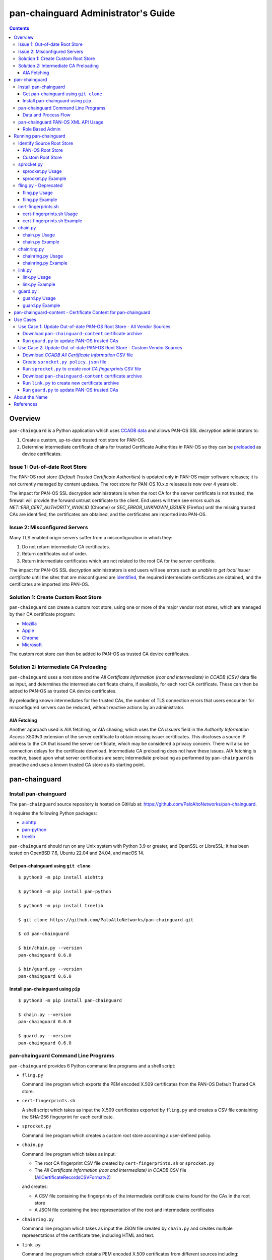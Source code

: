 ..
 Copyright (c) 2024 Palo Alto Networks, Inc.

 Permission to use, copy, modify, and distribute this software for any
 purpose with or without fee is hereby granted, provided that the above
 copyright notice and this permission notice appear in all copies.

 THE SOFTWARE IS PROVIDED "AS IS" AND THE AUTHOR DISCLAIMS ALL WARRANTIES
 WITH REGARD TO THIS SOFTWARE INCLUDING ALL IMPLIED WARRANTIES OF
 MERCHANTABILITY AND FITNESS. IN NO EVENT SHALL THE AUTHOR BE LIABLE FOR
 ANY SPECIAL, DIRECT, INDIRECT, OR CONSEQUENTIAL DAMAGES OR ANY DAMAGES
 WHATSOEVER RESULTING FROM LOSS OF USE, DATA OR PROFITS, WHETHER IN AN
 ACTION OF CONTRACT, NEGLIGENCE OR OTHER TORTIOUS ACTION, ARISING OUT OF
 OR IN CONNECTION WITH THE USE OR PERFORMANCE OF THIS SOFTWARE.

pan-chainguard Administrator's Guide
====================================

.. contents::

Overview
--------

``pan-chainguard`` is a Python application which uses
`CCADB data
<https://www.ccadb.org/resources>`_
and allows PAN-OS SSL decryption administrators to:

#. Create a custom, up-to-date trusted root store for PAN-OS.
#. Determine intermediate certificate chains for trusted Certificate
   Authorities in PAN-OS so they can be `preloaded
   <https://wiki.mozilla.org/Security/CryptoEngineering/Intermediate_Preloading>`_
   as device certificates.

Issue 1: Out-of-date Root Store
~~~~~~~~~~~~~~~~~~~~~~~~~~~~~~~

The PAN-OS root store (*Default Trusted Certificate Authorities*) is
updated only in PAN-OS major software releases; it is not currently
managed by content updates.  The root store for PAN-OS 10.x.x releases
is now over 4 years old.

The impact for PAN-OS SSL decryption administrators is when the root
CA for the server certificate is not trusted, the firewall will
provide the forward untrust certificate to the client.  End users will
then see errors such as *NET::ERR_CERT_AUTHORITY_INVALID* (Chrome) or
*SEC_ERROR_UNKNOWN_ISSUER* (Firefox) until the missing trusted CAs are
identified, the certificates are obtained, and the certificates are
imported into PAN-OS.

Issue 2: Misconfigured Servers
~~~~~~~~~~~~~~~~~~~~~~~~~~~~~~

Many TLS enabled origin servers suffer from a misconfiguration in
which they:

#. Do not return intermediate CA certificates.
#. Return certificates out of order.
#. Return intermediate certificates which are not related to the root
   CA for the server certificate.

The impact for PAN-OS SSL decryption administrators is end users will
see errors such as *unable to get local issuer certificate* until the
sites that are misconfigured are
`identified
<https://docs.paloaltonetworks.com/pan-os/11-1/pan-os-admin/decryption/troubleshoot-and-monitor-decryption/decryption-logs/repair-incomplete-certificate-chains>`_,
the required intermediate certificates are obtained, and the
certificates are imported into PAN-OS.

Solution 1: Create Custom Root Store
~~~~~~~~~~~~~~~~~~~~~~~~~~~~~~~~~~~~

``pan-chainguard`` can create a custom root store, using one or more
of the major vendor root stores, which are managed by their CA
certificate program:

+ `Mozilla <https://wiki.mozilla.org/CA>`_
+ `Apple <https://www.apple.com/certificateauthority/ca_program.html>`_
+ `Chrome <https://g.co/chrome/root-policy>`_
+ `Microsoft <https://aka.ms/RootCert>`_

The custom root store can then be added to PAN-OS as trusted CA device
certificates.

Solution 2: Intermediate CA Preloading
~~~~~~~~~~~~~~~~~~~~~~~~~~~~~~~~~~~~~~

``pan-chainguard`` uses a root store and the
*All Certificate Information (root and intermediate) in CCADB (CSV)*
data file as input, and determines the intermediate certificate
chains, if available, for each root CA certificate.  These can then be
added to PAN-OS as trusted CA device certificates.

By preloading known intermediates for the trusted CAs, the number of
TLS connection errors that users encounter for misconfigured servers
can be reduced, without reactive actions by an administrator.

AIA Fetching
............

Another approach used is AIA fetching, or AIA chasing, which uses the
*CA Issuers* field in the *Authority Information Access* X509v3
extension of the server certificate to obtain missing issuer
certificates.  This discloses a source IP address to the CA that
issued the server certificate, which may be considered a privacy
concern.  There will also be connection delays for the certificate
download.  Intermediate CA preloading does not have these issues.  AIA
fetching is reactive, based upon what server certificates are seen;
intermediate preloading as performed by ``pan-chainguard`` is
proactive and uses a known trusted CA store as its starting point.

pan-chainguard
--------------

Install pan-chainguard
~~~~~~~~~~~~~~~~~~~~~~

The ``pan-chainguard`` source repository is hosted on GitHub at:
`https://github.com/PaloAltoNetworks/pan-chainguard
<https://github.com/PaloAltoNetworks/pan-chainguard>`_.

It requires the following Python packages:

+ `aiohttp <https://github.com/aio-libs/aiohttp>`_
+ `pan-python <https://github.com/kevinsteves/pan-python>`_
+ `treelib <https://github.com/caesar0301/treelib>`_

``pan-chainguard`` should run on any Unix system with Python 3.9 or
greater, and OpenSSL or LibreSSL; it has been tested on OpenBSD 7.6,
Ubuntu 22.04 and 24.04, and macOS 14.

Get pan-chainguard using ``git clone``
......................................

::

  $ python3 -m pip install aiohttp

  $ python3 -m pip install pan-python

  $ python3 -m pip install treelib

  $ git clone https://github.com/PaloAltoNetworks/pan-chainguard.git

  $ cd pan-chainguard

  $ bin/chain.py --version
  pan-chainguard 0.6.0

  $ bin/guard.py --version
  pan-chainguard 0.6.0

Install pan-chainguard using ``pip``
....................................

::

  $ python3 -m pip install pan-chainguard

  $ chain.py --version
  pan-chainguard 0.6.0

  $ guard.py --version
  pan-chainguard 0.6.0

pan-chainguard Command Line Programs
~~~~~~~~~~~~~~~~~~~~~~~~~~~~~~~~~~~~

``pan-chainguard`` provides 6 Python command line programs and a shell
script:

- ``fling.py``

  Command line program which exports the PEM encoded X.509
  certificates from the PAN-OS Default Trusted CA store.

- ``cert-fingerprints.sh``

  A shell script which takes as input the X.509 certificates
  exported by ``fling.py`` and creates a CSV file containing
  the SHA-256 fingerprint for each certificate.

- ``sprocket.py``

  Command line program which creates a custom root store according a
  user-defined policy.

- ``chain.py``

  Command line program which takes as input:

  + The root CA fingerprint CSV file created by
    ``cert-fingerprints.sh`` or ``sprocket.py``

  + The *All Certificate Information (root and
    intermediate) in CCADB* CSV file (`AllCertificateRecordsCSVFormatv2
    <https://www.ccadb.org/resources>`_)

  and creates:

  + A CSV file containing the fingerprints of the intermediate
    certificate chains found for the CAs in the root store

  + A JSON file containing the tree representation of the root
    and intermediate certificates

- ``chainring.py``

  Command line program which takes as input the JSON file created by
  ``chain.py`` and creates multiple representations of the certificate
  tree, including HTML and text.

- ``link.py``

  Command line program which obtains PEM encoded X.509 certificates
  from different sources including:

  + Mozilla certificates with PEM CSV files
  + Old (previous) certificate archive
  + crt.sh API

- ``guard.py``

  Command line program which takes as input the certificate archive
  created by ``link.py`` and imports the certificates (root and
  intermediate) as trusted CA device certificates on PAN-OS.

Command options can be displayed using ``--help`` (e.g.,
``chain.py --help``).

Data and Process Flow
.....................

A `data and process flow diagram
<https://github.com/PaloAltoNetworks/pan-chainguard/blob/main/doc/links.md>`_
illustrates the programs, execution sequence, and data inputs and
outputs.

.. _panrc:

pan-chainguard PAN-OS XML API Usage
~~~~~~~~~~~~~~~~~~~~~~~~~~~~~~~~~~~

``fling.py`` and ``guard.py`` use the `pan.xapi module
<https://github.com/kevinsteves/pan-python/blob/master/doc/pan.xapi.rst>`_
to make configuration updates.

A `.panrc file
<https://github.com/kevinsteves/pan-python/blob/master/doc/panrc.rst>`_
is used to specify the hostname and API key for the PAN-OS XML API.
A `short tutorial
<http://api-lab.paloaltonetworks.com/keygen.html>`_ is available
to assist with the creation of an API key and .panrc file.

Role Based Admin
................

As a best practice it is recommended to use an application specific
role based admin for the XML API operations.  The following PAN-OS
firewall configuration creates a ``chainguard-api`` admin role profile
and ``chainguard`` admin::

   set shared admin-role chainguard-api role device xmlapi config enable
   set shared admin-role chainguard-api role device xmlapi op enable
   set shared admin-role chainguard-api role device xmlapi commit enable
   set shared admin-role chainguard-api role device xmlapi export enable
   set shared admin-role chainguard-api role device xmlapi import enable
   set shared admin-role chainguard-api role device webui
   set shared admin-role chainguard-api role device restapi

   set mgt-config users chainguard permissions role-based custom profile chainguard-api
   set mgt-config users chainguard password

.. note:: Also ensure access to all *Web UI* (webui) and *REST API*
          (restapi) features are disabled.

.. note:: Operational requests are needed because a synchronous commit
	  is used which requires ``show jobs id id-num`` to poll for
	  job completion.

The admin role profile for Panorama::

   set shared admin-role chainguard-api role panorama xmlapi config enable
   set shared admin-role chainguard-api role panorama xmlapi op enable
   set shared admin-role chainguard-api role panorama xmlapi commit enable
   set shared admin-role chainguard-api role panorama xmlapi export enable
   set shared admin-role chainguard-api role panorama xmlapi import enable
   set shared admin-role chainguard-api role panorama webui
   set shared admin-role chainguard-api role panorama restapi

When using ``guard.py`` to commit the configuration, the ``--admin``
option should be used to specify the ``pan-chainguard`` specific admin
to guarantee only changes made by the admin are committed.

Running pan-chainguard
----------------------

Identify Source Root Store
~~~~~~~~~~~~~~~~~~~~~~~~~~

``pan-chainguard`` can use a root store from PAN-OS or a custom
root store as input.

PAN-OS Root Store
.................

The PAN-OS root store (*Default Trusted Certificate Authorities*) is
updated as part of a PAN-OS major software releases; it is not
currently managed by content updates.

The root store was updated for PAN-OS 10.0, which was released in
July 2020.  All 10.x.x releases contain the same root store (10.0.x,
10.1.x and 10.2.x).

The root store was updated for PAN-OS 11.0, which was released in
November 2022.  All 11.x.x releases contain the same root store
(11.0.x, 11.1.x and 11.2.x).

To use a PAN-OS root store, run the ``fling.py`` program as described
below.

Custom Root Store
.................

You can create a custom root store, using one or more of the
major vendor root stores, which are managed by their CA certificate
program:

+ `Mozilla <https://wiki.mozilla.org/CA>`_
+ `Apple <https://www.apple.com/certificateauthority/ca_program.html>`_
+ `Chrome <https://g.co/chrome/root-policy>`_
+ `Microsoft <https://aka.ms/RootCert>`_

To use a custom root store, run the ``sprocket.py`` program as
described below.

sprocket.py
~~~~~~~~~~~

``sprocket.py`` is used to create a custom root store using the
following policy attributes:

#. Source vendor root store (one or more)

   + mozilla (default)
   + apple
   + chrome
   + microsoft

#. Set operation to use when combining multiple source sets

   + union - set of elements which are in any (default)
   + intersection - set of elements which are in all

#. `Derived Trust Bits <https://www.ccadb.org/cas/fields#formula-fields>`_
   field from CCADB

   + CLIENT_AUTHENTICATION
   + CODE_SIGNING
   + DOCUMENT_SIGNING
   + OCSP_SIGNING
   + SECURE_EMAIL
   + SERVER_AUTHENTICATION
   + TIME_STAMPING

The root store policy is specified as a JSON object; the default is:

::

   {
       "sources": ["mozilla"],
       "operation": "union",
       "trust_bits": []
   }

The following example can be used to specify a root store with
**mozilla** and **chrome** sources and trust bits of
**SERVER_AUTHENTICATION**:

::

   {
       "sources": ["mozilla", "chrome"],
       "operation": "union",
       "trust_bits": ["SERVER_AUTHENTICATION"]
   }

sprocket.py Usage
.................

::

   $ bin/sprocket.py --help
   usage: sprocket.py [options]

   create custom root store

   options:
     -h, --help            show this help message and exit
     -c PATH, --ccadb PATH
                           CCADB all certificate information CSV path
     -f PATH, --fingerprints PATH
                           root CA fingerprints CSV path
     --policy JSON         JSON policy object path or string
     --stats               print source stats
     --verbose             enable verbosity
     --debug {0,1,2,3}     enable debug
     --version             display version

sprocket.py Example
...................

The CCADB ``AllCertificateRecordsCSVFormatv2`` CSV file needs to be
downloaded before running ``sprocket.py``.

::

   $ pwd
   /home/ksteves/git/pan-chainguard

   $ cd tmp

   $ curl -sOJ  https://ccadb.my.salesforce-sites.com/ccadb/AllCertificateRecordsCSVFormatv2

   $ ls -lh AllCertificateRecordsReport.csv
   -rw-r--r--  1 ksteves  ksteves   7.9M Dec 10 11:56 AllCertificateRecordsReport.csv

   $ cd ..

   $ bin/sprocket.py --verbose --ccadb tmp/AllCertificateRecordsReport.csv \
   > --fingerprints tmp/root-fingerprints.csv
   policy: {'sources': ['mozilla'], 'operation': 'union', 'trust_bits': []}
   mozilla: 174 total certificates

fling.py - Deprecated
~~~~~~~~~~~~~~~~~~~~~

``fling.py`` is used to export the PEM encoded X.509 certificates from
the PAN-OS Default Trusted CA store.  It is only used when you have
chosen to use the PAN-OS native root store; it is recommended
to use
`pan-chainguard-content <pan-chainguard-content - Certificate Content for pan-chainguard_>`_
or to create an up-to-date custom root store using ``sprocket.py``.

fling.py Usage
..............

::

   $ bin/fling.py --help
   usage: fling.py [options]

   export PAN-OS trusted CAs

   options:
     -h, --help          show this help message and exit
     --tag TAG, -t TAG   .panrc tagname
     --certs PATH        PAN-OS trusted CAs archive path (default: root-store.tgz)
     --xdebug {0,1,2,3}  pan.xapi debug
     --verbose           enable verbosity
     --debug {0,1,2,3}   enable debug
     --version           display version

fling.py Example
................

::

   $ pwd
   /home/ksteves/git/pan-chainguard

   $ mkdir -p tmp/root-store

   $ bin/fling.py --tag pa-460-chainguard --certs tmp/root-store/root-store.tgz
   Exported 293 PAN-OS trusted CAs to tmp/root-store/root-store.tgz

   $ cd tmp/root-store/
   $ tar xzf root-store.tgz
   $ ls -1 | head
   0001_Hellenic_Academic_and_Research_Institutions_RootCA_2011.cer
   0003_USERTrust_ECC_Certification_Authority.cer
   0004_CHAMBERS_OF_COMMERCE_ROOT_-_2016.cer
   0008_VRK_Gov._Root_CA.cer
   0012_Hellenic_Academic_and_Research_Institutions_RootCA_2015.cer
   0013_SZAFIR_ROOT_CA.cer
   0014_EE_Certification_Centre_Root_CA.cer
   0016_ePKI_Root_Certification_Authority.cer
   0017_thawte_Primary_Root_CA_-_G2.cer
   0019_GeoTrust_Universal_CA_2.cer

cert-fingerprints.sh
~~~~~~~~~~~~~~~~~~~~

Run ``cert-fingerprints.sh`` if you use ``fling.py`` to export the root
store from PAN-OS.

cert-fingerprints.sh Usage
..........................

::

   $ bin/cert-fingerprints.sh --help
   usage: cert-fingerprints.sh cert-directory

cert-fingerprints.sh Example
............................

::

   $ pwd
   /home/ksteves/git/pan-chainguard

   $ bin/cert-fingerprints.sh tmp/root-store > tmp/root-fingerprints.csv

   $ head tmp/root-fingerprints.csv
   "type","sha256"
   "root","BC104F15A48BE709DCA542A7E1D4B9DF6F054527E802EAA92D595444258AFE71"
   "root","4FF460D54B9C86DABFBCFC5712E0400D2BED3FBC4D4FBDAA86E06ADCD2A9AD7A"
   "root","04F1BEC36951BC1454A904CE32890C5DA3CDE1356B7900F6E62DFA2041EBAD51"
   "root","F008733EC500DC498763CC9264C6FCEA40EC22000E927D053CE9C90BFA046CB2"
   "root","A040929A02CE53B4ACF4F2FFC6981CE4496F755E6D45FE0B2A692BCD52523F36"
   "root","FABCF5197CDD7F458AC33832D3284021DB2425FD6BEA7A2E69B7486E8F51F9CC"
   "root","3E84BA4342908516E77573C0992F0979CA084E4685681FF195CCBA8A229B8A76"
   "root","C0A6F4DC63A24BFDCF54EF2A6A082A0A72DE35803E2FF5FF527AE5D87206DFD5"
   "root","A4310D50AF18A6447190372A86AFAF8B951FFB431D837F1E5688B45971ED1557"

chain.py
~~~~~~~~

``chain.py`` is used to determine intermediate certificate chains for
the CAs in the root store.  It can also save the certificate metadata
as a JSON tree structure for use in generating documents which describe
the certificate hierarchy.

chain.py Usage
..............

::

   $ bin/chain.py --help
   usage: chain.py [options]

   determine intermediate CAs

   options:
     -h, --help            show this help message and exit
     -c PATH, --ccadb PATH
                           CCADB all certificate information CSV path
     -r PATH, --root-fingerprints PATH
                           root CA fingerprints CSV path
     -i PATH, --int-fingerprints PATH
                           intermediate CA fingerprints CSV path
     --tree PATH           save certificate tree as JSON to path
     --verbose             enable verbosity
     --debug {0,1,2,3}     enable debug
     --version             display version

chain.py Example
................

The CCADB ``AllCertificateRecordsCSVFormatv2`` CSV file needs to be
downloaded before running ``chain.py``.  If you downloaded it previously
to run ``sprocket.py`` you do not need to download it again.

::

   $ pwd
   /home/ksteves/git/pan-chainguard

   $ bin/chain.py --verbose -c tmp/AllCertificateRecordsReport.csv -r tmp/root-fingerprints.csv \
   > -i tmp/intermediate-fingerprints.csv --tree tmp/certificate-tree.json
   1737 total intermediate certificates


chainring.py
~~~~~~~~~~~~

``chainring.py`` is used to:

+ Create documents which describe the certificate hierarchy in various
  formats including:

  + txt - Text
  + rst - reStructuredText
  + html - Hypertext Markup Language
  + json - pretty printed JSON
  + stats - statistics about the certificate tree

+ Test for collisions in PAN-OS certificate names, which are derived
  using the first 26 characters of the certificate SHA-256
  fingerprint, which is 64 characters

+ Lookup CCADB data by certificate SHA-256 fingerprint

chainring.py Usage
..................

::

   $ bin/chainring.py --help
   usage: chainring.py [options]

   certificate tree analysis and reporting

   options:
     -h, --help            show this help message and exit
     --tree PATH           JSON certificate tree path
     -f {txt,rst,html,json,stats}, --format {txt,rst,html,json,stats}
                           output format
     -t TITLE, --title TITLE
                           report title
     --test-collisions     test for certificate name collisions
     -F SHA-256, --fingerprint SHA-256
                           lookup CCADB data by certificate SHA-256 fingerprint
     --verbose             enable verbosity
     --debug {0,1,2,3}     enable debug
     --version             display version

chainring.py Example
....................

::

   $ pwd
   /home/ksteves/git/pan-chainguard

   $ bin/chainring.py --tree tmp/certificate-tree.json --format txt > tmp/certificate-tree.txt

   $ head tmp/certificate-tree.txt
   Root
   ├── 018E13F0772532CF809BD1B17281867283FC48C6E13BE9C69812854A490C1B05 Subject: "DigiCert TLS ECC P384 Root G5" CA-Owner: "DigiCert"
   │   ├── 0215DB7E22D36D0E7535A12691A9EC0DC7F43D83AB580C0709711C1E7A9B55EC Subject: "Thawte G5 TLS ECC P-384 SHA384 2022 CA2" Issuer: "DigiCert TLS ECC P384 Root G5"
   │   ├── 07F55A105E886D191FBD2253283E77B1FC1CCDCC9F26A3E6C7E69706A7593FEF Subject: "GeoTrust EV G5 TLS CN ECC P-384 SHA384 2022 CA1" Issuer: "DigiCert TLS ECC P384 Root G5"
   │   ├── 1D75A0B37B4AE11E883C97D3FF0DC5D84D93FE129C12DD78086C4A78DAF3F709 Subject: "DigiCert Basic OV G5 TLS CN ECC P-384 SHA384 2022 CA1" Issuer: "DigiCert TLS ECC P384 Root G5"
   │   ├── 290E698939A24F7B63AB14D0490DE92BEBEF6C1C2D3BE717F3775B71C1AB626D Subject: "DigiCert Secure Site Pro EV G5 TLS CN ECC P-384 SHA384 2022 CA1" Issuer: "DigiCert TLS ECC P384 Root G5"
   │   ├── 2C171064DBFA280A1F294F72E2A1FC24C86111B23723DB9375D3004B27E7B33B Subject: "DigiCert G5 TLS EU ECC P-384 SHA384 2022 CA1" Issuer: "DigiCert TLS ECC P384 Root G5"
   │   ├── 49C1F25A88B5B15A80C1A2DA11589111C5AD8E222104FDC49022FD6AEF1CF54D Subject: "DigiCert Secure Site EV G5 TLS CN ECC P-384 SHA384 2022 CA1" Issuer: "DigiCert TLS ECC P384 Root G5"
   │   ├── 66E795550B16497E7CF4566EC63B56660F28DBD551C357C526FBB0D7620A8112 Subject: "GeoTrust G5 TLS ECC P-384 SHA384 2022 CA2" Issuer: "DigiCert TLS ECC P384 Root G5"
   │   ├── 72F104084DB7914BD8AFE6E347B9257ED4C1D7FC71D3F1E51F3CF47B739B386A Subject: "GeoTrust G5 TLS EC P-384 SHA384 2022 CA1" Issuer: "DigiCert TLS ECC P384 Root G5"

link.py
~~~~~~~

``link.py`` obtains PEM encoded X.509 certificates from different
sources including:

+ `Mozilla certificates with PEM CSV files
  <https://wiki.mozilla.org/CA/Intermediate_Certificates>`_

  * `Intermediate CA Certificates
    <https://ccadb.my.salesforce-sites.com/mozilla/PublicAllIntermediateCertsWithPEMCSV>`_

  * `Non-revoked, non-expired Intermediate CA Certificates chaining up to
    roots in Mozilla's program with the Websites trust bit set
    <https://ccadb.my.salesforce-sites.com/mozilla/MozillaIntermediateCertsCSVReport>`_

+ Old (previous) certificate archive

+ crt.sh API

The `crt.sh API <https://crt.sh/>`_ can be slow.  ``link.py``
implements concurrent API requests using asyncio, however the server
throttles response times in addition to returning "429 Too many
requests" response status when too many concurrent requests are
performed.  Timeout, connection and response content errors have also
been observed, and when seen will be retried up to 4 times (total 5
tries).

Updating (or refreshing) the certificate archive only needs to be
performed periodically when the root store is updated by
``sprocket.py`` and/or ``chain.py`` is used to determine intermediate
certificates for updates in CCADB.

link.py Usage
.............

::

   $ bin/link.py --help
   usage: link.py [options]

   get CA certificates

   options:
     -h, --help            show this help message and exit
     -f PATH, --fingerprints PATH
                           CA fingerprints CSV path
     -m PATH, --certs-mozilla PATH
                           Mozilla certs with PEM CSV path
     --certs-old PATH      old certificate archive path
     --certs-new PATH      new certificate archive path
     --verbose             enable verbosity
     --debug {0,1,2,3}     enable debug
     --version             display version

link.py Example
................

This example performs an initial download without an old certificate
archive.

::

   $ pwd
   /home/ksteves/git/pan-chainguard

   $ cd tmp

   $ rm -f MozillaIntermediateCerts.csv
   $ curl -sOJ https://ccadb.my.salesforce-sites.com/mozilla/MozillaIntermediateCertsCSVReport

   $ rm -f PublicAllIntermediateCertsWithPEMReport.csv
   $ curl -sOJ https://ccadb.my.salesforce-sites.com/mozilla/PublicAllIntermediateCertsWithPEMCSV

   $ cd ..

   $ bin/link.py --verbose -f tmp/root-fingerprints.csv -f tmp/intermediate-fingerprints.csv \
   > -m tmp/MozillaIntermediateCerts.csv -m tmp/PublicAllIntermediateCertsWithPEMReport.csv \
   > --certs-old tmp/certificates-old.tgz --certs-new tmp/certificates-new.tgz >tmp/stdout.txt 2>tmp/stderr.txt

   $ echo $?
   0

   $ tail tmp/stdout.txt
   Download using crt.sh API 55903859C8C0C3EBB8759ECE4E2557225FF5758BBD38EBD48276601E1BD58097
   Download using crt.sh API ADA5A71AF2121B569104BE385E746FA975617E81DBFAF6F722E62352471BD838
   Download using crt.sh API E7FA0F67C9B6D886C868408996DBDFC3680E8B9EC47628EEFB4824C23A287693
   Download using crt.sh API D793D934DD1B9FF9F6A76D438C760ED44B72BCDE660B49A77DBCF81EC7CEB3A9
   Download using crt.sh API F7B09EEA79096A4498F6A2B8D6F1183228A3769EA988050D1B32A380EABC4F9E
   certs-old: 0
   MozillaIntermediateCerts: 1718
   PublicAllIntermediateCerts: 15
   crt.sh: 178
   Total certs-new: 1911

``link.py`` exits with the following status codes:

===========  =========
Status Code  Condition
===========  =========
0            success, all certificates were obtained
1            fatal error
2            error, some certificates were not obtained
===========  =========

Review ``tmp/stderr.txt`` for warnings and errors.

The tar archive uses the following directory structure:

::

   root/
     certificate-SHA-256.pem
   intermediate/
     certificate-SHA-256.pem

For example:

::

   $ tar tzf tmp/certificates-new.tgz | head
   root/55926084EC963A64B96E2ABE01CE0BA86A64FBFEBCC7AAB5AFC155B37FD76066.pem
   root/2E44102AB58CB85419451C8E19D9ACF3662CAFBC614B6A53960A30F7D0E2EB41.pem
   root/8ECDE6884F3D87B1125BA31AC3FCB13D7016DE7F57CC904FE1CB97C6AE98196E.pem
   root/1BA5B2AA8C65401A82960118F80BEC4F62304D83CEC4713A19C39C011EA46DB4.pem
   root/18CE6CFE7BF14E60B2E347B8DFE868CB31D02EBB3ADA271569F50343B46DB3A4.pem
   root/E35D28419ED02025CFA69038CD623962458DA5C695FBDEA3C22B0BFB25897092.pem
   root/568D6905A2C88708A4B3025190EDCFEDB1974A606A13C6E5290FCB2AE63EDAB5.pem
   root/D8E0FEBC1DB2E38D00940F37D27D41344D993E734B99D5656D9778D4D8143624.pem
   root/6B328085625318AA50D173C98D8BDA09D57E27413D114CF787A0F5D06C030CF6.pem
   root/5C58468D55F58E497E743982D2B50010B6D165374ACF83A7D4A32DB768C4408E.pem

This example performs a subsequent download using an old certificate
archive.

::

   $ pwd
   /home/ksteves/git/pan-chainguard

   $ cd tmp

   $ mv certificates-new.tgz certificates-old.tgz

   $ cd ..

   $ bin/link.py --verbose -f tmp/root-fingerprints.csv -f tmp/intermediate-fingerprints.csv \
   > --certs-old tmp/certificates-old.tgz --certs-new tmp/certificates-new.tgz
   certs-old: 1911
   MozillaIntermediateCerts: 0
   PublicAllIntermediateCerts: 0
   crt.sh: 0
   Total certs-new: 1911

guard.py
~~~~~~~~

guard.py Usage
..............

::

   $ bin/guard.py --help
   usage: guard.py [options]

   update PAN-OS trusted CAs

   options:
     -h, --help            show this help message and exit
     --tag TAG, -t TAG     .panrc tagname
     --vsys VSYS           vsys name or number
     --template TEMPLATE   Panorama template
     --certs PATH          certificate archive path
     --update              update certificates
     --delete              delete all previously added certificates
     -T {root,intermediate}, --type {root,intermediate}
                           certificate type(s) for update
     --update-trusted      update trusted root CA for all certificates
     --commit              commit configuration
     --dry-run             don't update PAN-OS
     --show                show pan-chainguard managed config
     --show-tree           show pan-chainguard managed certificates in tree format
     --admin ADMIN         commit admin
     --xdebug {0,1,2,3}    pan.xapi debug
     --verbose             enable verbosity
     --debug {0,1,2,3}     enable debug
     --version             display version

guard.py Example
................

``guard.py`` uses the certificate archive created by ``link.py`` to
import the certificates as trusted CA device certificates on PAN-OS:

+ ``--tag`` specifies the .panrc tagname which can be a Panorama or
  firewall.

+ ``--template`` is used to specify the Panorama template to update.

+ ``--vsys`` is used to specify the vsys for multi VSYS firewalls and
  multi VSYS Panorama templates.

+ ``--delete`` is used to delete all previously added certificates.

+ ``--update`` is used to perform an initial update or incremental
  update of certificates.

+ ``--certs`` specifies the certificate archive for the update.

+ ``--type`` specifies the certificate type(s) for the update:

  * root - update only root certificates; this is used to update the
    default PAN-OS root store with a custom root store.

  * root and intermediate - update root and intermediate certificates;
    this is used to update the default PAN-OS root store with a custom
    root store and their intermediate certificates.

  * intermediate - update only intermediate certificates.

+ ``--dry-run`` is used to show what actions ``guard.py`` would
  perform without updating PAN-OS.

+ ``--show`` is used the show the pan-chainguard managed
  configuration.

The device certificate names can have a maximum length of 31
characters on Panorama and 63 on PAN-OS.  They are constructed in a
way to avoid conflict with other user and machine defined certificate
names, and also to have a well-defined pattern so ``guard.py`` can
manage certificates it owns.  The PAN-OS certificate name pattern
(format) used is:

+ The length is 31 characters (the maximum length on Panorama)

+ Starts with 'LINK'

+ Followed by a single dash '-'

+ Followed by the first 26 characters of the uppercase hexadecimal
  certificate fingerprint

.. note:: ``chainring.py --test-collisions`` can be used to test for
          collisions in PAN-OS certificate names.

.. note:: Panorama support:

	  + Import to Panorama device certificates
	  + Import to Template single VSYS device certificates
	  + Import to Template multi VSYS device certificates

	    * Issue ID PAN-257229
	    * Fixed in PAN-OS 12.1.0
	    * Does not work (not fixed) in PAN-OS 10.x, 11.x

          + Commit to Panorama

::

   $ pwd
   /home/ksteves/git/pan-chainguard

   $ bin/guard.py -t pa-460-chainguard --show
   0 Device Certificates

   $ bin/guard.py -t pa-460-chainguard --update -T root -T intermediate \
   > --certs tmp/certificates-new.tgz --dry-run
   update dry-run: 0 to delete, 1911 to add

   $ bin/guard.py -t pa-460-chainguard --update -T root -T intermediate \
   > --certs tmp/certificates-new.tgz --commit
   0 certificates deleted
   1911 certificates added
   commit: success

   $ bin/guard.py -t pa-460-chainguard --update -T root -T intermediate \
   > --certs tmp/certificates-new.tgz --dry-run
   update dry-run: 0 to delete, 0 to add

   $ bin/guard.py -t pa-460-chainguard --show
   1911 Device Certificates
   1911 Trusted Root CA Certificates

pan-chainguard-content - Certificate Content for pan-chainguard
---------------------------------------------------------------

`pan-chainguard-content
<https://github.com/PaloAltoNetworks/pan-chainguard-content>`_
provides pre-generated, up-to-date content which can be used to
simplify the deployment of pan-chainguard.

Use Cases
---------

The use case prerequisites include:

+ Install `pan-chainguard <Install pan-chainguard_>`_

+ Set up a `.panrc <pan-chainguard PAN-OS XML API Usage_>`_ file

+ Configure `role based admin <Role Based Admin_>`_

Use Case 1: Update Out-of-date PAN-OS Root Store - All Vendor Sources
~~~~~~~~~~~~~~~~~~~~~~~~~~~~~~~~~~~~~~~~~~~~~~~~~~~~~~~~~~~~~~~~~~~~~

A PAN-OS SSL decryption administrator wants to refresh the system root
store (Default Trusted Certificate Authorities) on a firewall.  They
want their updated trusted root store to contain the root certificates
from the 4 common vendor stores:

+ Mozilla
+ Apple
+ Chrome
+ Microsoft

This is the simplest deployment because it can directly use the
certificate archive from ``pan-chainguard-content``, which is updated
daily.

The steps to implement this use case include:

#. Download ``pan-chainguard-content`` certificate archive
#. Run ``guard.py`` to update PAN-OS trusted CAs

Download ``pan-chainguard-content`` certificate archive
.......................................................

``pan-chainguard-content`` creates an updated certificate archive
daily using a policy of the union of all 4 common vendor root
certificate stores, and includes intermediate certificates for the
root certificates, which are not used for this use case.

::

   $ pwd
   /home/ksteves/git/pan-chainguard/tmp

   $ curl -sLO https://raw.githubusercontent.com/PaloAltoNetworks/pan-chainguard-content/main/latest-certs/certificates-new.tgz

   $ ls -lh certificates-new.tgz
   -rw-r--r--  1 ksteves  ksteves   2.0M Mar 24 11:19 certificates-new.tgz

Run ``guard.py`` to update PAN-OS trusted CAs
.............................................

::

   $ pwd
   /home/ksteves/git/pan-chainguard

   $ bin/guard.py -t pa-460-chainguard --show
   0 Device Certificates

   $ bin/guard.py -t pa-460-chainguard --admin chainguard --certs tmp/certificates-new.tgz --update --type root --dry-run
   update dry-run: 0 to delete, 298 to add

   $ bin/guard.py -t pa-460-chainguard --admin chainguard --certs tmp/certificates-new.tgz --update --type root
   0 certificates deleted
   298 certificates added

   $ bin/guard.py -t pa-460-chainguard --show
   298 Device Certificates
   298 Trusted Root CA Certificates

   $ bin/guard.py -t pa-460-chainguard --admin chainguard --commit
   commit: success

Then repeat the certificate archive download and update periodically
to ensure the root store remains up-to-date.  These subsequent updates
are performed incrementally, resulting in fast update times.

Use Case 2: Update Out-of-date PAN-OS Root Store - Custom Vendor Sources
~~~~~~~~~~~~~~~~~~~~~~~~~~~~~~~~~~~~~~~~~~~~~~~~~~~~~~~~~~~~~~~~~~~~~~~~

A PAN-OS SSL decryption administrator wants to refresh the system root
store (Default Trusted Certificate Authorities) on a firewall.  They
want their updated trusted root store to contain the root certificates
from:

+ Mozilla
+ Chrome

The steps to implement this use case include:

#. Download *CCADB All Certificate Information* CSV file
#. Create ``sprocket.py policy.json`` file
#. Run ``sprocket.py`` to create *root CA fingerprints* CSV file
#. Download ``pan-chainguard-content`` certificate archive
#. Run ``link.py`` to create new certificate archive
#. Run ``guard.py`` to update PAN-OS trusted CAs

Download *CCADB All Certificate Information* CSV file
.....................................................

::

   $ pwd
   /home/ksteves/git/pan-chainguard/tmp

   $ curl --clobber -sOJ  https://ccadb.my.salesforce-sites.com/ccadb/AllCertificateRecordsCSVFormatv2

   $ ls -lh AllCertificateRecordsReport.csv
   -rw-r--r--  1 ksteves  ksteves   8.0M Mar 24 14:11 AllCertificateRecordsReport.csv

Create ``sprocket.py policy.json`` file
.......................................

::

   $ pwd
   /home/ksteves/git/pan-chainguard/tmp

   $ echo '{"sources":["mozilla","chrome"]}' > policy.json

Run ``sprocket.py`` to create *root CA fingerprints* CSV file
.............................................................

::

   $ pwd
   /home/ksteves/git/pan-chainguard

   $ bin/sprocket.py --verbose -c tmp/AllCertificateRecordsReport.csv --policy tmp/policy.json -f tmp/root-fingerprints.csv
   policy: {'sources': ['mozilla', 'chrome'], 'operation': 'union', 'trust_bits': []}
   mozilla, chrome: 177 total certificates

Download ``pan-chainguard-content`` certificate archive
.......................................................

``pan-chainguard-content`` creates an updated certificate archive
daily using a policy of the union of all 4 common vendor root
certificate stores, and includes intermediate certificates for the
root certificates, which are not used for this use case.

::

   $ pwd
   /home/ksteves/git/pan-chainguard/tmp

   $ curl -so certificates-old.tgz https://raw.githubusercontent.com/PaloAltoNetworks/pan-chainguard-content/main/latest-certs/certificates-new.tgz

   $ ls -lh certificates-old.tgz
   -rw-r--r--  1 ksteves  ksteves   2.0M Mar 26 11:56 certificates-old.tgz

Run ``link.py`` to create new certificate archive
.................................................

::

   $ pwd
   /home/ksteves/git/pan-chainguard

   $ bin/link.py --verbose -f tmp/root-fingerprints.csv --certs-old tmp/certificates-old.tgz --certs-new tmp/certificates-new.tgz
   certs-old: 177
   MozillaIntermediateCerts: 0
   PublicAllIntermediateCerts: 0
   crt.sh: 0
   Total certs-new: 177

Run ``guard.py`` to update PAN-OS trusted CAs
.............................................

::

   $ pwd
   /home/ksteves/git/pan-chainguard

   $ bin/guard.py -t pa-460-chainguard --show
   0 Device Certificates

   $ bin/guard.py -t pa-460-chainguard --certs tmp/certificates-new.tgz --update --type root --dry-run


   $ bin/guard.py -t pa-460-chainguard --certs tmp/certificates-new.tgz --update --type root

   $ bin/guard.py -t pa-460-chainguard --show

   $ bin/guard.py -t pa-460-chainguard --admin chainguard --commit
   commit: success

Then repeat the certificate archive download and update periodically
to ensure the root store remains up-to-date.  These subsequent updates
are performed incrementally, resulting in fast update times.

About the Name
--------------

``pan-chainguard`` is named after a bicycle chain guard.  This chain
guard serves to guard and protect against an out-of-date root store
and missing intermediate certificate chains.  ``fling.py`` is named
after anti-fling grease used on chains.

References
----------

- `PAN-OS Repair Incomplete Certificate Chains
  <https://docs.paloaltonetworks.com/pan-os/11-1/pan-os-admin/decryption/troubleshoot-and-monitor-decryption/decryption-logs/repair-incomplete-certificate-chains>`_

- `pan-chainguard GitHub Repository
  <https://github.com/PaloAltoNetworks/pan-chainguard>`_

- `pan-chainguard-content GitHub Repository
  <https://github.com/PaloAltoNetworks/pan-chainguard-content>`_

- `Common CA Database - Useful Resources
  <https://www.ccadb.org/resources>`_

- `pan-python
  <https://github.com/kevinsteves/pan-python>`_

- `Firefox Intermediate CA Preloading
  <https://wiki.mozilla.org/Security/CryptoEngineering/Intermediate_Preloading>`_

- `crt.sh API Usage
  <https://groups.google.com/g/crtsh/c/puZMuqBaWOE>`_

- `Mozilla CA/Intermediate Certificates
  <https://wiki.mozilla.org/CA/Intermediate_Certificates>`_
